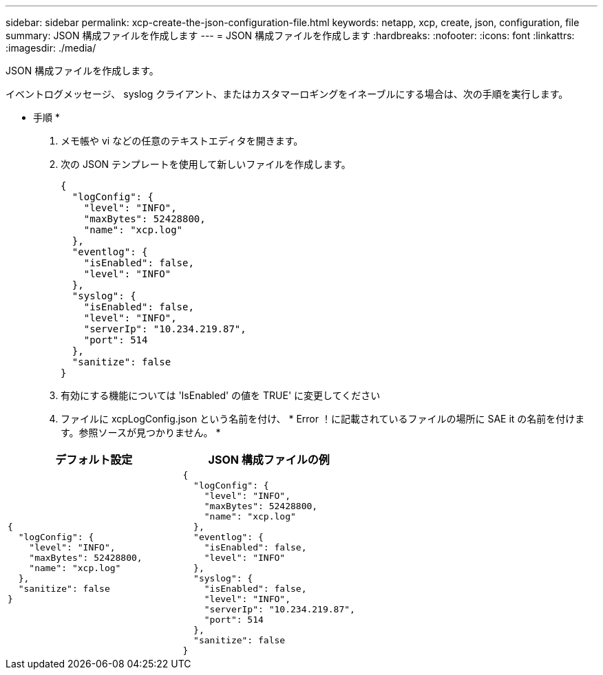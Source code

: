 ---
sidebar: sidebar 
permalink: xcp-create-the-json-configuration-file.html 
keywords: netapp, xcp, create, json, configuration, file 
summary: JSON 構成ファイルを作成します 
---
= JSON 構成ファイルを作成します
:hardbreaks:
:nofooter: 
:icons: font
:linkattrs: 
:imagesdir: ./media/


[role="lead"]
JSON 構成ファイルを作成します。

イベントログメッセージ、 syslog クライアント、またはカスタマーロギングをイネーブルにする場合は、次の手順を実行します。

* 手順 *

. メモ帳や vi などの任意のテキストエディタを開きます。
. 次の JSON テンプレートを使用して新しいファイルを作成します。
+
[listing]
----
{
  "logConfig": {
    "level": "INFO",
    "maxBytes": 52428800,
    "name": "xcp.log"
  },
  "eventlog": {
    "isEnabled": false,
    "level": "INFO"
  },
  "syslog": {
    "isEnabled": false,
    "level": "INFO",
    "serverIp": "10.234.219.87",
    "port": 514
  },
  "sanitize": false
}
----
. 有効にする機能については 'IsEnabled' の値を TRUE' に変更してください
. ファイルに xcpLogConfig.json という名前を付け、 * Error ！に記載されているファイルの場所に SAE it の名前を付けます。参照ソースが見つかりません。 *


|===
| デフォルト設定 | JSON 構成ファイルの例 


 a| 
[listing]
----
{
  "logConfig": {
    "level": "INFO",
    "maxBytes": 52428800,
    "name": "xcp.log"
  },
  "sanitize": false
}
---- a| 
[listing]
----
{
  "logConfig": {
    "level": "INFO",
    "maxBytes": 52428800,
    "name": "xcp.log"
  },
  "eventlog": {
    "isEnabled": false,
    "level": "INFO"
  },
  "syslog": {
    "isEnabled": false,
    "level": "INFO",
    "serverIp": "10.234.219.87",
    "port": 514
  },
  "sanitize": false
}
----
|===